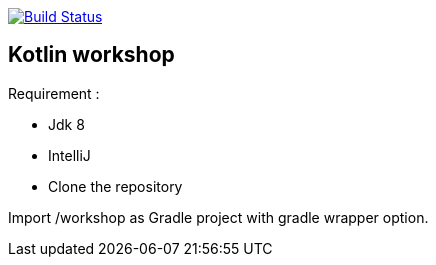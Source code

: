 image:https://travis-ci.org/Zomzog/kotlin-workshop.svg?branch=master["Build Status", link="https://travis-ci.org/Zomzog/kotlin-workshop"]

== Kotlin workshop

Requirement :

* Jdk 8
* IntelliJ
* Clone the repository

Import /workshop as Gradle project with gradle wrapper option.